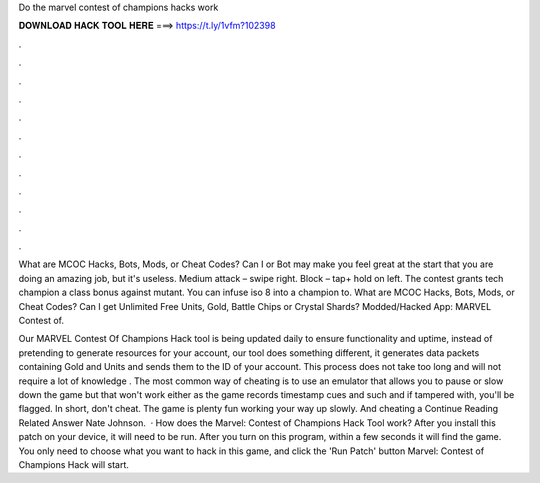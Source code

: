 Do the marvel contest of champions hacks work



𝐃𝐎𝐖𝐍𝐋𝐎𝐀𝐃 𝐇𝐀𝐂𝐊 𝐓𝐎𝐎𝐋 𝐇𝐄𝐑𝐄 ===> https://t.ly/1vfm?102398



.



.



.



.



.



.



.



.



.



.



.



.

What are MCOC Hacks, Bots, Mods, or Cheat Codes? Can I or Bot may make you feel great at the start that you are doing an amazing job, but it's useless. Medium attack – swipe right. Block – tap+ hold on left. The contest grants tech champion a class bonus against mutant. You can infuse iso 8 into a champion to. What are MCOC Hacks, Bots, Mods, or Cheat Codes? Can I get Unlimited Free Units, Gold, Battle Chips or Crystal Shards? Modded/Hacked App: MARVEL Contest of.

Our MARVEL Contest Of Champions Hack tool is being updated daily to ensure functionality and uptime, instead of pretending to generate resources for your account, our tool does something different, it generates data packets containing Gold and Units and sends them to the ID of your account. This process does not take too long and will not require a lot of knowledge . The most common way of cheating is to use an emulator that allows you to pause or slow down the game but that won't work either as the game records timestamp cues and such and if tampered with, you'll be flagged. In short, don't cheat. The game is plenty fun working your way up slowly. And cheating a Continue Reading Related Answer Nate Johnson.  · How does the Marvel: Contest of Champions Hack Tool work? After you install this patch on your device, it will need to be run. After you turn on this program, within a few seconds it will find the game. You only need to choose what you want to hack in this game, and click the 'Run Patch' button Marvel: Contest of Champions Hack will start.
